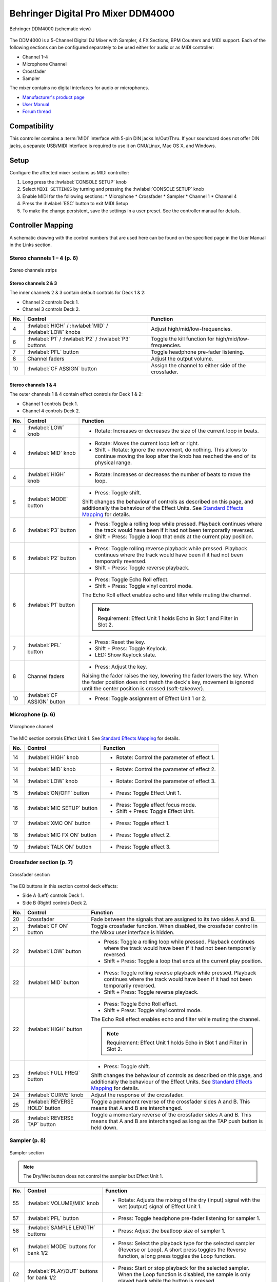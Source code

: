 .. _behringer-ddm4000:

Behringer Digital Pro Mixer DDM4000
===================================

.. figure:: ../../_static/controllers/behringer_ddm4000_page1_mixer.svg
   :align: center
   :width: 90%
   :figwidth: 100%
   :alt: Behringer DDM4000 (schematic view)
   :figclass: pretty-figures

   Behringer DDM4000 (schematic view)

The DDM4000 is a 5-Channel Digital DJ Mixer with Sampler, 4 FX Sections, BPM Counters and MIDI
support. Each of the following sections can be configured separately to be used either for audio
or as MIDI controller:

* Channel 1-4
* Microphone Channel
* Crossfader
* Sampler

The mixer contains no digital interfaces for audio or microphones.

* `Manufacturer's product page <https://www.behringer.com/behringer/product?modelCode=P0167>`_
* `User Manual <https://mediadl.musictribe.com/media/sys_master/h1f/h4d/8849404887070.pdf>`_
* `Forum thread <https://mixxx.discourse.group/t/ddm4000-controller-mapping/20045>`_

.. versionadded:: 2.3

Compatibility
-------------

This controller contains a :term:`MIDI` interface with 5-pin DIN jacks In/Out/Thru. If your
soundcard does not offer DIN jacks, a separate USB/MIDI interface is required to use it
on GNU/Linux, Mac OS X, and Windows.

Setup
-----
Configure the affected mixer sections as MIDI controller:

#. Long press the :hwlabel:`CONSOLE SETUP` knob
#. Select ``MIDI SETTINGS`` by turning and pressing the :hwlabel:`CONSOLE SETUP` knob
#. Enable MIDI for the following sections:
   * Microphone
   * Crossfader
   * Sampler
   * Channel 1
   * Channel 4
#. Press the :hwlabel:`ESC` button to exit MIDI Setup
#. To make the change persistent, save the settings in a user preset.
   See the controller manual for details.

Controller Mapping
------------------

A schematic drawing with the control numbers that are used here can be found on the specified page in the User Manual in the Links section.

.. _behringer-ddm4000-stereochannels:

Stereo channels 1 – 4 (p. 6)
~~~~~~~~~~~~~~~~~~~~~~~~~~~~

.. figure:: ../../_static/controllers/behringer_ddm4000_page6_stereo_channels.svg
   :align: center
   :width: 50%
   :figwidth: 100%
   :alt: Behringer DDM4000 (stereo channels section)
   :figclass: pretty-figures

   Stereo channels strips

Stereo channels 2 & 3
^^^^^^^^^^^^^^^^^^^^^

The inner channels 2 & 3 contain default controls for Deck 1 & 2:

* Channel 2 controls Deck 1.
* Channel 3 controls Deck 2.

+-----+---------------------------------------------------------+-------------------------------------------------------------------------+
| No. | Control                                                 | Function                                                                |
+=====+=========================================================+=========================================================================+
|  4  | :hwlabel:`HIGH` / :hwlabel:`MID` / :hwlabel:`LOW` knobs | Adjust high/mid/low-frequencies.                                        |
+-----+---------------------------------------------------------+-------------------------------------------------------------------------+
|  6  | :hwlabel:`P1` / :hwlabel:`P2` / :hwlabel:`P3` buttons   | Toggle the kill function for high/mid/low-frequencies.                  |
+-----+---------------------------------------------------------+-------------------------------------------------------------------------+
|  7  | :hwlabel:`PFL` button                                   | Toggle headphone pre-fader listening.                                   |
+-----+---------------------------------------------------------+-------------------------------------------------------------------------+
|  8  | Channel faders                                          | Adjust the output volume.                                               |
+-----+---------------------------------------------------------+-------------------------------------------------------------------------+
| 10  | :hwlabel:`CF ASSIGN` button                             | Assign the channel to either side of the crossfader.                    |
+-----+---------------------------------------------------------+-------------------------------------------------------------------------+

Stereo channels 1 & 4
^^^^^^^^^^^^^^^^^^^^^

The outer channels 1 & 4 contain effect controls for Deck 1 & 2:

* Channel 1 controls Deck 1.
* Channel 4 controls Deck 2.

+-----+-------------------------------------------------------+-------------------------------------------------------------------------+
| No. | Control                                               | Function                                                                |
+=====+=======================================================+=========================================================================+
|  4  | :hwlabel:`LOW` knob                                   | - Rotate: Increases or decreases the size of the current loop in beats. |
+-----+-------------------------------------------------------+-------------------------------------------------------------------------+
|  4  | :hwlabel:`MID` knob                                   | - Rotate: Moves the current loop left or right.                         |
|     |                                                       | - Shift + Rotate: Ignore the movement, do nothing.                      |
|     |                                                       |   This allows to continue moving the loop after the knob has reached    |
|     |                                                       |   the end of its physical range.                                        |
+-----+-------------------------------------------------------+-------------------------------------------------------------------------+
|  4  | :hwlabel:`HIGH` knob                                  | - Rotate: Increases or decreases the number of beats to move the loop.  |
+-----+-------------------------------------------------------+-------------------------------------------------------------------------+
|  5  | :hwlabel:`MODE` button                                | - Press: Toggle shift.                                                  |
|     |                                                       |                                                                         |
|     |                                                       | Shift changes the behaviour of controls as described on this page, and  |
|     |                                                       | additionally the behaviour of the Effect Units. See                     |
|     |                                                       | `Standard Effects Mapping                                               |
|     |                                                       | <https://github.com/mixxxdj/mixxx/wiki/Standard%20Effects%20Mapping>`_  |
|     |                                                       | for details.                                                            |
+-----+-------------------------------------------------------+-------------------------------------------------------------------------+
|  6  | :hwlabel:`P3` button                                  | - Press: Toggle a rolling loop while pressed. Playback continues where  |
|     |                                                       |   the track would have been if it had not been temporarily reversed.    |
|     |                                                       | - Shift + Press: Toggle a loop that ends at the current play position.  |
+-----+-------------------------------------------------------+-------------------------------------------------------------------------+
|  6  | :hwlabel:`P2` button                                  | - Press: Toggle rolling reverse playback while pressed. Playback        |
|     |                                                       |   continues where the track would have been if it had not been          |
|     |                                                       |   temporarily reversed.                                                 |
|     |                                                       | - Shift + Press: Toggle reverse playback.                               |
+-----+-------------------------------------------------------+-------------------------------------------------------------------------+
|  6  | :hwlabel:`P1` button                                  | - Press: Toggle Echo Roll effect.                                       |
|     |                                                       | - Shift + Press: Toggle vinyl control mode.                             |
|     |                                                       |                                                                         |
|     |                                                       | The Echo Roll effect enables echo and filter while muting the channel.  |
|     |                                                       |                                                                         |
|     |                                                       | .. note:: Requirement: Effect Unit 1 holds Echo in Slot 1 and Filter in |
|     |                                                       |   Slot 2.                                                               |
+-----+-------------------------------------------------------+-------------------------------------------------------------------------+
|  7  | :hwlabel:`PFL` button                                 | - Press: Reset the key.                                                 |
|     |                                                       | - Shift + Press: Toggle Keylock.                                        |
|     |                                                       | - LED: Show Keylock state.                                              |
+-----+-------------------------------------------------------+-------------------------------------------------------------------------+
|  8  | Channel faders                                        | - Press: Adjust the key.                                                |
|     |                                                       |                                                                         |
|     |                                                       | Raising the fader raises the key, lowering the fader lowers the key.    |
|     |                                                       | When the fader position does not match the deck's key, movement is      |
|     |                                                       | ignored until the center position is crossed (soft-takeover).           |
+-----+-------------------------------------------------------+-------------------------------------------------------------------------+
| 10  | :hwlabel:`CF ASSIGN` button                           | - Press: Toggle assignment of Effect Unit 1 or 2.                       |
+-----+-------------------------------------------------------+-------------------------------------------------------------------------+


.. _behringer-ddm4000-microphonechannel:

Microphone (p. 6)
~~~~~~~~~~~~~~~~~

.. figure:: ../../_static/controllers/behringer_ddm4000_page6_microphone_channel.svg
   :align: center
   :width: 35%
   :figwidth: 100%
   :alt: Behringer DDM4000 (microphone channel section)
   :figclass: pretty-figures

   Microphone channel

The MIC section controls Effect Unit 1. See
`Standard Effects Mapping <https://github.com/mixxxdj/mixxx/wiki/Standard%20Effects%20Mapping>`_
for details.

+-----+-------------------------------------------------------+-------------------------------------------------------------------------+
| No. | Control                                               | Function                                                                |
+=====+=======================================================+=========================================================================+
| 14  | :hwlabel:`HIGH` knob                                  | - Rotate: Control the parameter of effect 1.                            |
+-----+-------------------------------------------------------+-------------------------------------------------------------------------+
| 14  | :hwlabel:`MID` knob                                   | - Rotate: Control the parameter of effect 2.                            |
+-----+-------------------------------------------------------+-------------------------------------------------------------------------+
| 14  | :hwlabel:`LOW` knob                                   | - Rotate: Control the parameter of effect 3.                            |
+-----+-------------------------------------------------------+-------------------------------------------------------------------------+
| 15  | :hwlabel:`ON/OFF` button                              | - Press: Toggle Effect Unit 1.                                          |
+-----+-------------------------------------------------------+-------------------------------------------------------------------------+
| 16  | :hwlabel:`MIC SETUP` button                           | - Press: Toggle effect focus mode.                                      |
|     |                                                       | - Shift + Press: Toggle Effect Unit.                                    |
+-----+-------------------------------------------------------+-------------------------------------------------------------------------+
| 17  | :hwlabel:`XMC ON` button                              | - Press: Toggle effect 1.                                               |
+-----+-------------------------------------------------------+-------------------------------------------------------------------------+
| 18  | :hwlabel:`MIC FX ON` button                           | - Press: Toggle effect 2.                                               |
+-----+-------------------------------------------------------+-------------------------------------------------------------------------+
| 19  | :hwlabel:`TALK ON` button                             | - Press: Toggle effect 3.                                               |
+-----+-------------------------------------------------------+-------------------------------------------------------------------------+

.. _behringer-ddm4000-crossfader:

Crossfader section (p. 7)
~~~~~~~~~~~~~~~~~~~~~~~~~

.. figure:: ../../_static/controllers/behringer_ddm4000_page7_crossfader.svg
   :align: center
   :width: 90%
   :figwidth: 100%
   :alt: Behringer DDM4000 (crossfader section)
   :figclass: pretty-figures

   Crossfader section

The EQ buttons in this section control deck effects:

* Side A (Left) controls Deck 1.
* Side B (Right) controls Deck 2.

+-----+-------------------------------------------------------+-------------------------------------------------------------------------+
| No. | Control                                               | Function                                                                |
+=====+=======================================================+=========================================================================+
| 20  | Crossfader                                            | Fade between the signals that are assigned to its two sides A and B.    |
+-----+-------------------------------------------------------+-------------------------------------------------------------------------+
| 21  | :hwlabel:`CF ON` button                               | Toggle crossfader function. When disabled, the crossfader control in    |
|     |                                                       | the Mixxx user interface is hidden.                                     |
+-----+-------------------------------------------------------+-------------------------------------------------------------------------+
| 22  | :hwlabel:`LOW` button                                 | - Press: Toggle a rolling loop while pressed. Playback continues where  |
|     |                                                       |   the track would have been if it had not been temporarily reversed.    |
|     |                                                       | - Shift + Press: Toggle a loop that ends at the current play position.  |
+-----+-------------------------------------------------------+-------------------------------------------------------------------------+
| 22  | :hwlabel:`MID` button                                 | - Press: Toggle rolling reverse playback while pressed. Playback        |
|     |                                                       |   continues where the track would have been if it had not been          |
|     |                                                       |   temporarily reversed.                                                 |
|     |                                                       | - Shift + Press: Toggle reverse playback.                               |
+-----+-------------------------------------------------------+-------------------------------------------------------------------------+
| 22  | :hwlabel:`HIGH` button                                | - Press: Toggle Echo Roll effect.                                       |
|     |                                                       | - Shift + Press: Toggle vinyl control mode.                             |
|     |                                                       |                                                                         |
|     |                                                       | The Echo Roll effect enables echo and filter while muting the channel.  |
|     |                                                       |                                                                         |
|     |                                                       | .. note:: Requirement: Effect Unit 1 holds Echo in Slot 1 and Filter in |
|     |                                                       |   Slot 2.                                                               |
+-----+-------------------------------------------------------+-------------------------------------------------------------------------+
| 23  | :hwlabel:`FULL FREQ` button                           | - Press: Toggle shift.                                                  |
|     |                                                       |                                                                         |
|     |                                                       | Shift changes the behaviour of controls as described on this page, and  |
|     |                                                       | additionally the behaviour of the Effect Units. See                     |
|     |                                                       | `Standard Effects Mapping                                               |
|     |                                                       | <https://github.com/mixxxdj/mixxx/wiki/Standard%20Effects%20Mapping>`_  |
|     |                                                       | for details.                                                            |
+-----+-------------------------------------------------------+-------------------------------------------------------------------------+
| 24  | :hwlabel:`CURVE` knob                                 | Adjust the response of the crossfader.                                  |
+-----+-------------------------------------------------------+-------------------------------------------------------------------------+
| 25  | :hwlabel:`REVERSE HOLD` button                        | Toggle a permanent reverse of the crossfader sides A and B.             |
|     |                                                       | This means that A and B are interchanged.                               |
+-----+-------------------------------------------------------+-------------------------------------------------------------------------+
| 26  | :hwlabel:`REVERSE TAP` button                         | Toggle a momentary reverse of the crossfader sides A and B. This means  |
|     |                                                       | that A and B are interchanged as long as the TAP push button is held    |
|     |                                                       | down.                                                                   |
+-----+-------------------------------------------------------+-------------------------------------------------------------------------+

.. _behringer-ddm4000-sampler:

Sampler (p. 8)
~~~~~~~~~~~~~~

.. figure:: ../../_static/controllers/behringer_ddm4000_page8_sampler.svg
   :align: center
   :width: 35%
   :figwidth: 100%
   :alt: Behringer DDM4000 (sampler)
   :figclass: pretty-figures

   Sampler section

.. note:: The Dry/Wet button does not control the sampler but Effect Unit 1.

+-----+-------------------------------------------------------+-------------------------------------------------------------------------+
| No. | Control                                               | Function                                                                |
+=====+=======================================================+=========================================================================+
| 55  | :hwlabel:`VOLUME/MIX` knob                            | - Rotate: Adjusts the mixing of the dry (input) signal with the wet     |
|     |                                                       |   (output) signal of Effect Unit 1.                                     |
+-----+-------------------------------------------------------+-------------------------------------------------------------------------+
| 57  | :hwlabel:`PFL` button                                 | - Press: Toggle headphone pre-fader listening for sampler 1.            |
+-----+-------------------------------------------------------+-------------------------------------------------------------------------+
| 58  | :hwlabel:`SAMPLE LENGTH` buttons                      | - Press: Adjust the beatloop size of sampler 1.                         |
+-----+-------------------------------------------------------+-------------------------------------------------------------------------+
| 61  | :hwlabel:`MODE` buttons for bank 1/2                  | - Press: Select the playback type for the selected sampler (Reverse or  |
|     |                                                       |   Loop). A short press toggles the Reverse function, a long press       |
|     |                                                       |   toggles the Loop function.                                            |
+-----+-------------------------------------------------------+-------------------------------------------------------------------------+
| 62  | :hwlabel:`PLAY/OUT` buttons for bank 1/2              | - Press: Start or stop playback for the selected sampler. When the Loop |
|     |                                                       |   function is disabled, the sample is only played back while the button |
|     |                                                       |   is pressed.                                                           |
+-----+-------------------------------------------------------+-------------------------------------------------------------------------+
| 63  | :hwlabel:`SMP FX ON` button                           | - Press: Toggle Effect Unit 1 for sampler 1.                            |
+-----+-------------------------------------------------------+-------------------------------------------------------------------------+
| 65  | :hwlabel:`CF ASSIGN` button                           | - Press: Assign sampler 1 to either side of the crossfader.             |
+-----+-------------------------------------------------------+-------------------------------------------------------------------------+
